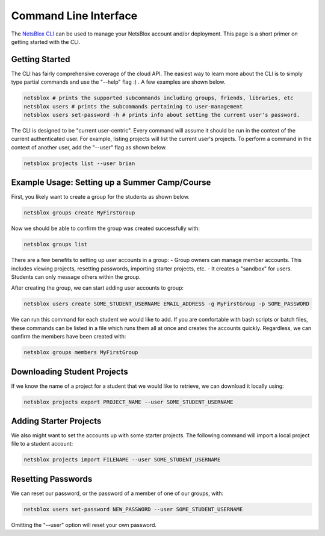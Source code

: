 Command Line Interface
======================

The `NetsBlox CLI <https://github.com/NetsBlox/cloud/releases>`__ can be used to manage your NetsBlox account and/or deployment.
This page is a short primer on getting started with the CLI.

Getting Started
---------------
The CLI has fairly comprehensive coverage of the cloud API. The easiest way to learn more about the CLI is to simply type partial commands and use the "--help" flag :) . A few examples are shown below.

.. code-block:: sh

    netsblox # prints the supported subcommands including groups, friends, libraries, etc
    netsblox users # prints the subcommands pertaining to user-management
    netsblox users set-password -h # prints info about setting the current user's password.

The CLI is designed to be "current user-centric". Every command will assume it should be run in the context of the current authenticated user. For example, listing projects will list the current user's projects. To perform a command in the context of another user, add the "--user" flag as shown below.

.. code-block:: sh

    netsblox projects list --user brian


Example Usage: Setting up a Summer Camp/Course
----------------------------------------------
First, you likely want to create a group for the students as shown below.

.. code-block:: sh

    netsblox groups create MyFirstGroup

Now we should be able to confirm the group was created successfully with:

.. code-block:: sh

    netsblox groups list

There are a few benefits to setting up user accounts in a group:
- Group owners can manage member accounts. This includes viewing projects, resetting passwords, importing starter projects, etc.
- It creates a "sandbox" for users. Students can only message others within the group.

After creating the group, we can start adding user accounts to group:

.. code-block:: sh

    netsblox users create SOME_STUDENT_USERNAME EMAIL_ADDRESS -g MyFirstGroup -p SOME_PASSWORD

We can run this command for each student we would like to add. If you are comfortable with bash scripts or batch files, these commands can be listed in a file which runs them all at once and creates the accounts quickly. Regardless, we can confirm the members have been created with:

.. code-block:: sh

    netsblox groups members MyFirstGroup

Downloading Student Projects
----------------------------
If we know the name of a project for a student that we would like to retrieve, we can download it locally using:

.. code-block:: sh

    netsblox projects export PROJECT_NAME --user SOME_STUDENT_USERNAME

Adding Starter Projects
-----------------------
We also might want to set the accounts up with some starter projects. The following command will import a local project file to a student account:

.. code-block:: sh

    netsblox projects import FILENAME --user SOME_STUDENT_USERNAME

Resetting Passwords
-------------------
We can reset our password, or the password of a member of one of our groups, with:

.. code-block:: sh

    netsblox users set-password NEW_PASSWORD --user SOME_STUDENT_USERNAME

Omitting the "--user" option will reset your own password.
